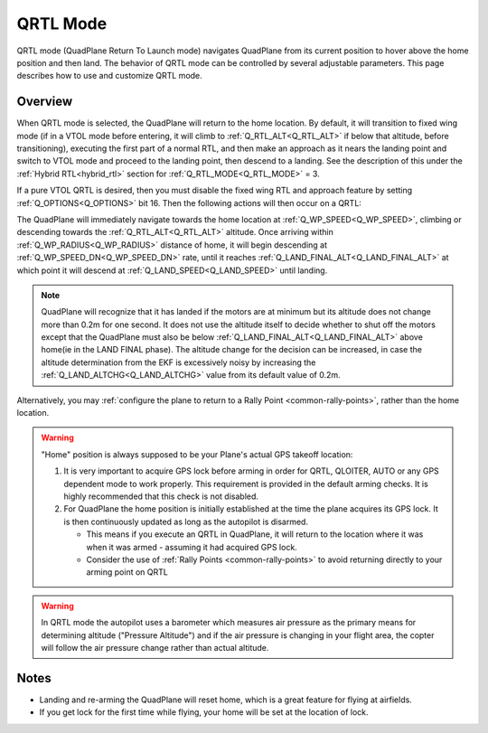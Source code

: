.. _qrtl-mode:

=========
QRTL Mode
=========

QRTL mode (QuadPlane Return To Launch mode) navigates QuadPlane from its current
position to hover above the home position and then land. The behavior of QRTL mode can
be controlled by several adjustable parameters. This page describes how
to use and customize QRTL mode.

Overview
========

When QRTL mode is selected, the QuadPlane will return to the home location. By default, it will transition to fixed wing mode (if in a VTOL mode before entering, it will climb to :ref:`Q_RTL_ALT<Q_RTL_ALT>` if below that altitude, before transitioning), executing the first part of a normal RTL, and then make an approach  as it nears the landing point and switch to VTOL mode and proceed to the landing point, then descend to a landing. See the description of this under the :ref:`Hybrid RTL<hybrid_rtl>` section for :ref:`Q_RTL_MODE<Q_RTL_MODE>` = 3.

If a pure VTOL QRTL is desired, then you must disable the fixed wing RTL and approach feature by setting :ref:`Q_OPTIONS<Q_OPTIONS>` bit 16. Then the following actions will then occur on a QRTL:

The QuadPlane will immediately navigate towards the home location at :ref:`Q_WP_SPEED<Q_WP_SPEED>`, climbing or descending towards the :ref:`Q_RTL_ALT<Q_RTL_ALT>` altitude. Once arriving within :ref:`Q_WP_RADIUS<Q_WP_RADIUS>` distance of home, it will begin descending at :ref:`Q_WP_SPEED_DN<Q_WP_SPEED_DN>` rate, until it reaches :ref:`Q_LAND_FINAL_ALT<Q_LAND_FINAL_ALT>` at which point it will descend at :ref:`Q_LAND_SPEED<Q_LAND_SPEED>` until landing.

.. image:: ../images/QRTL.jpg
    :target: ../_images/QRTL.jpg

.. note::

    QuadPlane will recognize that it has landed if the motors are at
    minimum but its altitude does not change more than 0.2m for one
    second.  It does not use the altitude itself to decide whether to shut off the
    motors except that the QuadPlane must also be below :ref:`Q_LAND_FINAL_ALT<Q_LAND_FINAL_ALT>` above home(ie in the LAND FINAL phase). The altitude change for the decision can be increased, in case the altitude determination from the EKF is excessively noisy by increasing the :ref:`Q_LAND_ALTCHG<Q_LAND_ALTCHG>` value from its default value of 0.2m.
    

Alternatively, you may :ref:`configure the plane to return to a Rally Point <common-rally-points>`, rather than the home location.

.. warning::

   "Home" position is always supposed to be your Plane's actual
   GPS takeoff location:

   #. It is very important to acquire GPS lock before arming in order for
      QRTL, QLOITER, AUTO or any GPS dependent mode to work properly. This requirement is provided in  the default arming checks. It is highly recommended that this check is not disabled.
   #. For QuadPlane the home position is initially established at the time the
      plane acquires its GPS lock. It is then continuously updated as long as
      the autopilot is disarmed.

      - This means if you execute an QRTL in QuadPlane, it will return to the
	location where it was when it was armed - assuming it had
	acquired GPS lock.
      - Consider the use of :ref:`Rally Points <common-rally-points>` to
	avoid returning directly to your arming point on QRTL


.. warning::

   In QRTL mode the autopilot uses a barometer which
   measures air pressure as the primary means for determining altitude
   ("Pressure Altitude") and if the air pressure is changing in your flight
   area, the copter will follow the air pressure change rather than actual
   altitude.


Notes
=====


-  Landing and re-arming the QuadPlane will reset home, which is a great
   feature for flying at airfields.
-  If you get lock for the first time while flying, your home will be
   set at the location of lock.
